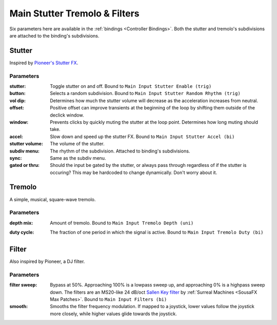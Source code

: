 Main Stutter Tremolo & Filters
==============================

Six parameters here are available in the :ref:`bindings <Controller Bindings>`. Both the stutter and tremolo's subdivisions are attached to the binding's subdivisions.

.. image:: media/mainstutter.png
   :width: 65%
   :align: center
   :alt: loopers

Stutter
-------

Inspired by `Pioneer's Stutter FX <https://www.youtube.com/watch?v=hb0XLX0b4Y4&t=972s>`_.

Parameters
~~~~~~~~~~

:stutter:

   Toggle stutter on and off. Bound to ``Main Input Stutter Enable (trig)``

:button: 

   Selects a random subdivision. Bound to ``Main Input Stutter Random Rhythm (trig)``

:vol dip:

   Determines how much the stutter volume will decrease as the acceleration increases from neutral.

:offset:

   Positive offset can improve transients at the beginning of the loop by shifting them outside of the declick window.

:window:

   Prevents clicks by quickly muting the stutter at the loop point. Determines how long muting should take.

:accel:

   Slow down and speed up the stutter FX. Bound to ``Main Input Stutter Accel (bi)``

:stutter volume:

   The volume of the stutter.

:subdiv menu:

   The rhythm of the subdivision. Attached to binding's subdivisions.

:sync:

   Same as the subdiv menu.

:gated or thru:

   Should the input be gated by the stutter, 
   or always pass through regardless of if the stutter is occuring? 
   This may be hardcoded to change dynamically. Don't worry about it.

Tremolo 
-------

A simple, musical, square-wave tremolo.

Parameters
~~~~~~~~~~

:depth mix: 

   Amount of tremolo. Bound to ``Main Input Tremolo Depth (uni)``

:duty cycle: 

   The fraction of one period in which the signal is active. Bound to ``Main Input Tremolo Duty (bi)``

   .. image:: media/PWM_duty_cycle_with_label.gif
      :width: 80%
      :align: left
      :alt: duty

Filter
------

Also inspired by Pioneer, a DJ filter.

Parameters
~~~~~~~~~~

:filter sweep:

   Bypass at 50%. Approaching 100% is a lowpass sweep up, and approaching 0% is a highpass sweep down. The filters are an MS20-like 24 dB/oct `Sallen Key filter <https://en.wikipedia.org/wiki/Sallen%E2%80%93Key_topology>`_ by :ref:`Surreal Machines <SousaFX Max Patches>`. Bound to ``Main Input Filters (bi)``

:smooth:

   Smooths the filter frequency modulation. If mapped to a joystick, lower values follow the joystick more closely, while higher values glide towards the joystick.





